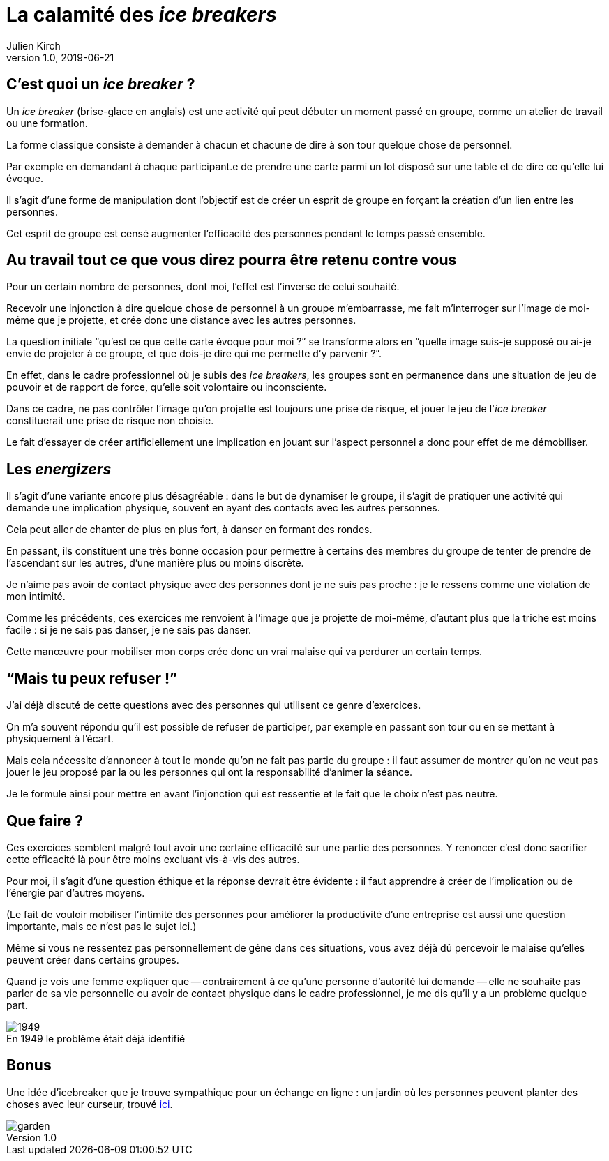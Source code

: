 = La calamité des _ice breakers_
Julien Kirch
v1.0, 2019-06-21
:article_image: break.jpeg
:article_description: Non mais sérieux, quoi{nbsp}!
:figure-caption!:

== C'est quoi un _ice breaker_{nbsp}?

Un _ice breaker_ (brise-glace en anglais) est une activité qui peut débuter un moment passé en groupe, comme un atelier de travail ou une formation.

La forme classique consiste à demander à chacun et chacune de dire à son tour quelque chose de personnel.

Par exemple en demandant à chaque participant.e de prendre une carte parmi un lot disposé sur une table et de dire ce qu'elle lui évoque.

Il s'agit d'une forme de manipulation dont l'objectif est de créer un esprit de groupe en forçant la création d'un lien entre les personnes.

Cet esprit de groupe est censé augmenter l'efficacité des personnes pendant le temps passé ensemble.

== Au travail tout ce que vous direz pourra être retenu contre vous

Pour un certain nombre de personnes, dont moi, l'effet est l'inverse de celui souhaité.

Recevoir une injonction à dire quelque chose de personnel à un groupe m'embarrasse, me fait m'interroger sur l'image de moi-même que je projette, et crée donc une distance avec les autres personnes.

La question initiale "`qu'est ce que cette carte évoque pour moi{nbsp}?`" se transforme alors en "`quelle image suis-je supposé ou ai-je envie de projeter à ce groupe, et que dois-je dire qui me permette d'y parvenir{nbsp}?`".

En effet, dans le cadre professionnel où je subis des _ice breakers_, les groupes sont en permanence dans une situation de jeu de pouvoir et de rapport de force, qu'elle soit volontaire ou inconsciente.

Dans ce cadre, ne pas contrôler l'image qu'on projette est toujours une prise de risque, et jouer le jeu de l'_ice breaker_ constituerait une prise de risque non choisie.

Le fait d'essayer de créer artificiellement une implication en jouant sur l'aspect personnel a donc pour effet de me démobiliser.

== Les _energizers_

Il s'agit d'une variante encore plus désagréable{nbsp}: dans le but de dynamiser le groupe, il s'agit de pratiquer une activité qui demande une implication physique, souvent en ayant des contacts avec les autres personnes.

Cela peut aller de chanter de plus en plus fort, à danser en formant des rondes.

En passant, ils constituent une très bonne occasion pour permettre à certains des membres du groupe de tenter de prendre de l'ascendant sur les autres, d'une manière plus ou moins discrète.

Je n'aime pas avoir de contact physique avec des personnes dont je ne suis pas proche{nbsp}: je le ressens comme une violation de mon intimité.

Comme les précédents, ces exercices me renvoient à l'image que je projette de moi-même, d'autant plus que la triche est moins facile{nbsp}: si je ne sais pas danser, je ne sais pas danser.

Cette manœuvre pour mobiliser mon corps crée donc un vrai malaise qui va perdurer un certain temps.

== "`Mais tu peux refuser{nbsp}!`"

J'ai déjà discuté de cette questions avec des personnes qui utilisent ce genre d'exercices.

On m'a souvent répondu qu'il est possible de refuser de participer, par exemple en passant son tour ou en se mettant à physiquement à l'écart.

Mais cela nécessite d'annoncer à tout le monde qu'on ne fait pas partie du groupe{nbsp}: il faut assumer de montrer qu'on ne veut pas jouer le jeu proposé par la ou les personnes qui ont la responsabilité d'animer la séance.

Je le formule ainsi pour mettre en avant l'injonction qui est ressentie et le fait que le choix n'est pas neutre.

== Que faire{nbsp}?

Ces exercices semblent malgré tout avoir une certaine efficacité sur une partie des personnes.
Y renoncer c'est donc sacrifier cette efficacité là pour être moins excluant vis-à-vis des autres.

Pour moi, il s'agit d'une question éthique et la réponse devrait être évidente{nbsp}: il faut apprendre à créer de l'implication ou de l'énergie par d'autres moyens.

(Le fait de vouloir mobiliser l'intimité des personnes pour améliorer la productivité d'une entreprise est aussi une question importante, mais ce n'est pas le sujet ici.)

Même si vous ne ressentez pas personnellement de gêne dans ces situations, vous avez déjà dû percevoir le malaise qu'elles peuvent créer dans certains groupes.

Quand je vois une femme expliquer que -- contrairement à ce qu'une personne d'autorité lui demande{nbsp}—&#8201;elle ne souhaite pas parler de sa vie personnelle ou avoir de contact physique dans le cadre professionnel, je me dis qu'il y a un problème quelque part.

image::1949.jpeg[title="En 1949 le problème était déjà identifié"]

== Bonus

Une idée d'icebreaker que je trouve sympathique pour un échange en ligne : un jardin où les personnes peuvent planter des choses avec leur curseur, trouvé link:https://twitter.com/ihavedna/status/1421011833532698632?s=20[ici].

image::garden.png[]